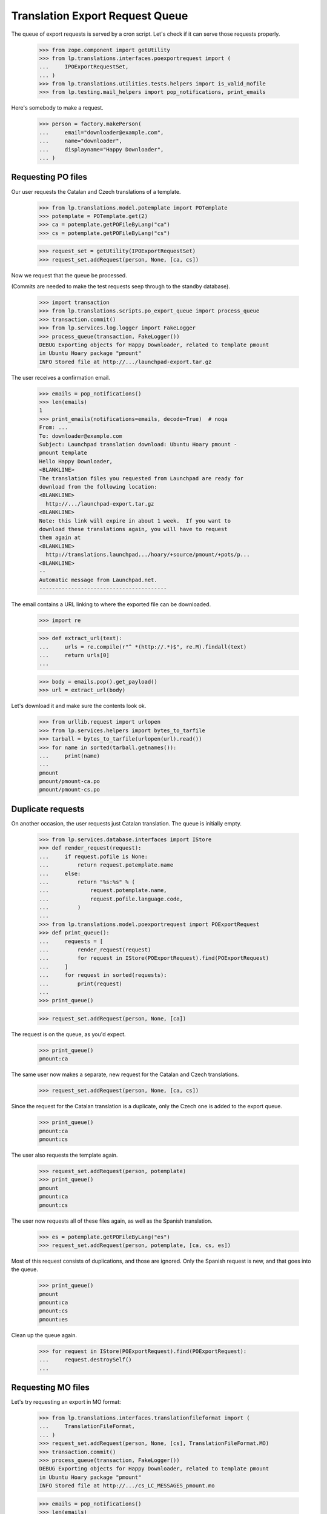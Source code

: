 Translation Export Request Queue
================================

The queue of export requests is served by a cron script. Let's check if it can
serve those requests properly.

    >>> from zope.component import getUtility
    >>> from lp.translations.interfaces.poexportrequest import (
    ...     IPOExportRequestSet,
    ... )
    >>> from lp.translations.utilities.tests.helpers import is_valid_mofile
    >>> from lp.testing.mail_helpers import pop_notifications, print_emails

Here's somebody to make a request.

    >>> person = factory.makePerson(
    ...     email="downloader@example.com",
    ...     name="downloader",
    ...     displayname="Happy Downloader",
    ... )

Requesting PO files
-------------------

Our user requests the Catalan and Czech translations of a template.

    >>> from lp.translations.model.potemplate import POTemplate
    >>> potemplate = POTemplate.get(2)
    >>> ca = potemplate.getPOFileByLang("ca")
    >>> cs = potemplate.getPOFileByLang("cs")

    >>> request_set = getUtility(IPOExportRequestSet)
    >>> request_set.addRequest(person, None, [ca, cs])

Now we request that the queue be processed.

(Commits are needed to make the test requests seep through to the standby
database).

    >>> import transaction
    >>> from lp.translations.scripts.po_export_queue import process_queue
    >>> transaction.commit()
    >>> from lp.services.log.logger import FakeLogger
    >>> process_queue(transaction, FakeLogger())
    DEBUG Exporting objects for Happy Downloader, related to template pmount
    in Ubuntu Hoary package "pmount"
    INFO Stored file at http://.../launchpad-export.tar.gz

The user receives a confirmation email.

    >>> emails = pop_notifications()
    >>> len(emails)
    1
    >>> print_emails(notifications=emails, decode=True)  # noqa
    From: ...
    To: downloader@example.com
    Subject: Launchpad translation download: Ubuntu Hoary pmount -
    pmount template
    Hello Happy Downloader,
    <BLANKLINE>
    The translation files you requested from Launchpad are ready for
    download from the following location:
    <BLANKLINE>
      http://.../launchpad-export.tar.gz
    <BLANKLINE>
    Note: this link will expire in about 1 week.  If you want to
    download these translations again, you will have to request
    them again at
    <BLANKLINE>
      http://translations.launchpad.../hoary/+source/pmount/+pots/p...
    <BLANKLINE>
    -- 
    Automatic message from Launchpad.net.
    ----------------------------------------

The email contains a URL linking to where the exported file can be downloaded.

    >>> import re

    >>> def extract_url(text):
    ...     urls = re.compile(r"^ *(http://.*)$", re.M).findall(text)
    ...     return urls[0]
    ...

    >>> body = emails.pop().get_payload()
    >>> url = extract_url(body)

Let's download it and make sure the contents look ok.

    >>> from urllib.request import urlopen
    >>> from lp.services.helpers import bytes_to_tarfile
    >>> tarball = bytes_to_tarfile(urlopen(url).read())
    >>> for name in sorted(tarball.getnames()):
    ...     print(name)
    ...
    pmount
    pmount/pmount-ca.po
    pmount/pmount-cs.po


Duplicate requests
------------------

On another occasion, the user requests just Catalan translation.  The
queue is initially empty.

    >>> from lp.services.database.interfaces import IStore
    >>> def render_request(request):
    ...     if request.pofile is None:
    ...         return request.potemplate.name
    ...     else:
    ...         return "%s:%s" % (
    ...             request.potemplate.name,
    ...             request.pofile.language.code,
    ...         )
    ...
    >>> from lp.translations.model.poexportrequest import POExportRequest
    >>> def print_queue():
    ...     requests = [
    ...         render_request(request)
    ...         for request in IStore(POExportRequest).find(POExportRequest)
    ...     ]
    ...     for request in sorted(requests):
    ...         print(request)
    ...
    >>> print_queue()

    >>> request_set.addRequest(person, None, [ca])

The request is on the queue, as you'd expect.

    >>> print_queue()
    pmount:ca

The same user now makes a separate, new request for the Catalan and
Czech translations.

    >>> request_set.addRequest(person, None, [ca, cs])

Since the request for the Catalan translation is a duplicate, only the
Czech one is added to the export queue.

    >>> print_queue()
    pmount:ca
    pmount:cs

The user also requests the template again.

    >>> request_set.addRequest(person, potemplate)
    >>> print_queue()
    pmount
    pmount:ca
    pmount:cs

The user now requests all of these files again, as well as the Spanish
translation.

    >>> es = potemplate.getPOFileByLang("es")
    >>> request_set.addRequest(person, potemplate, [ca, cs, es])

Most of this request consists of duplications, and those are ignored.
Only the Spanish request is new, and that goes into the queue.

    >>> print_queue()
    pmount
    pmount:ca
    pmount:cs
    pmount:es

Clean up the queue again.

    >>> for request in IStore(POExportRequest).find(POExportRequest):
    ...     request.destroySelf()
    ...


Requesting MO files
-------------------

Let's try requesting an export in MO format:

    >>> from lp.translations.interfaces.translationfileformat import (
    ...     TranslationFileFormat,
    ... )
    >>> request_set.addRequest(person, None, [cs], TranslationFileFormat.MO)
    >>> transaction.commit()
    >>> process_queue(transaction, FakeLogger())
    DEBUG Exporting objects for Happy Downloader, related to template pmount
    in Ubuntu Hoary package "pmount"
    INFO Stored file at http://.../cs_LC_MESSAGES_pmount.mo

    >>> emails = pop_notifications()
    >>> len(emails)
    1
    >>> print_emails(notifications=emails, decode=True)  # noqa
    From: ...
    To: downloader@example.com
    Subject: Launchpad translation download: Ubuntu Hoary pmount - Czech
    translation of pmount
    Hello Happy Downloader,
    <BLANKLINE>
    The translation files you requested from Launchpad are ready for
    download from the following location:
    <BLANKLINE>
      http://.../cs_LC_MESSAGES_pmount.mo
    <BLANKLINE>
    Note: this link will expire in about 1 week.  If you want to
    download these translations again, you will have to request
    them again at
    <BLANKLINE>
      http://translations.launchpad.../pmount/+pots/pmount/cs/+export
    <BLANKLINE>
    -- 
    Automatic message from Launchpad.net.
    ----------------------------------------

Check whether we generated a good .mo file.

    >>> body = emails.pop().get_payload()
    >>> url = extract_url(body)
    >>> is_valid_mofile(urlopen(url).read())
    True


Cron script
-----------

Finally, the code should work when executed from the script. This is a good
way that the user used by the script has the needed rights to use the
database.

The queue can contain requests for translations from both distributions and
products.  Each request may request a template, or a list of templates, or
just PO files.

    # We need to request again some files.
    >>> ca.potemplate.distroseries is None
    False
    >>> cs.potemplate.distroseries is None
    False
    >>> request_set.addRequest(person, None, [ca, cs])
    >>> product_template = potemplate.get(1)
    >>> product_template.productseries is None
    False
    >>> request_set.addRequest(person, product_template)
    >>> alsa_template = (
    ...     IStore(POTemplate)
    ...     .find(POTemplate, path="po/alsa-utils.pot")
    ...     .one()
    ... )
    >>> alsa_es = alsa_template.getPOFileByLang("es")
    >>> netapplet_template = (
    ...     IStore(POTemplate).find(POTemplate, path="po/netapplet.pot").one()
    ... )
    >>> request_set.addRequest(
    ...     person, [alsa_template, netapplet_template], [alsa_es]
    ... )
    >>> transaction.commit()

The script is run.

    >>> import subprocess
    >>> process = subprocess.Popen(
    ...     ["cronscripts/rosetta-export-queue.py", "-v"],
    ...     stdin=subprocess.PIPE,
    ...     stdout=subprocess.PIPE,
    ...     stderr=subprocess.STDOUT,
    ...     universal_newlines=True,
    ... )
    >>> (output, empty) = process.communicate()
    >>> print(output)
    INFO    Creating lockfile: /var/lock/launchpad-rosetta-export-queue.lock
    DEBUG   ...
    DEBUG   Exporting objects for Happy Downloader, related to template
    evolution-2.2 in Evolution trunk
    DEBUG   Exporting objects for Happy Downloader, related to template
    pmount in Ubuntu Hoary package "pmount"
    DEBUG   Exporting objects for Happy Downloader, related to template
    netapplet in NetApplet trunk
    DEBUG   Exporting objects for Happy Downloader, related to template
    alsa-utils in alsa-utils trunk
    ...
    INFO    Stored file at http://.../launchpad-export.tar.gz
    DEBUG   rosetta-export-queue ran in ...s (excl. load & lock)
    DEBUG   Removing lock file: /var/lock/launchpad-rosetta-export-queue.lock
    <BLANKLINE>
